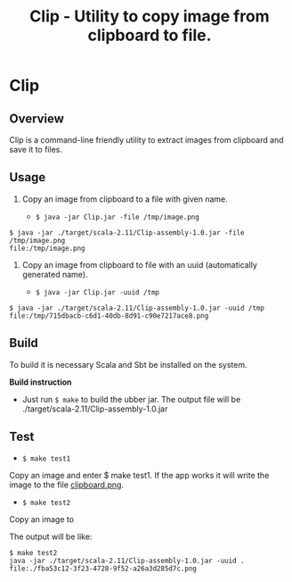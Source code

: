 #+TITLE: Clip - Utility to copy image from clipboard to file. 

* Clip 
** Overview 

Clip is a command-line friendly utility to extract images from
clipboard and save it to files.

** Usage 

1. Copy an image from clipboard to a file with given name. 

 - =$ java -jar Clip.jar -file /tmp/image.png=

#+BEGIN_SRC 
$ java -jar ./target/scala-2.11/Clip-assembly-1.0.jar -file /tmp/image.png
file:/tmp/image.png
#+END_SRC

2. Copy an image from clipboard to file with an uuid (automatically
   generated name). 

 - =$ java -jar Clip.jar -uuid /tmp=

#+BEGIN_SRC 
$ java -jar ./target/scala-2.11/Clip-assembly-1.0.jar -uuid /tmp 
file:/tmp/715dbacb-c6d1-40db-8d91-c90e7217ace8.png
#+END_SRC

** Build 
 
To build it is necessary Scala and Sbt be installed on the system. 

*Build instruction* 

 - Just run =$ make= to build the ubber jar. The output file will be
   ./target/scala-2.11/Clip-assembly-1.0.jar

** Test 

 - =$ make test1=

Copy an image and enter $ make test1. If the app works it will write
the image to the file _clipboard.png_. 



 - =$ make test2= 

Copy an image to 

The output will be like: 

#+BEGIN_SRC 
$ make test2
java -jar ./target/scala-2.11/Clip-assembly-1.0.jar -uuid . 
file:./fba53c12-3f23-4728-9f52-a26a3d285d7c.png
#+END_SRC



